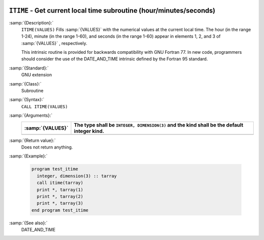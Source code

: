   .. _itime:

``ITIME`` - Get current local time subroutine (hour/minutes/seconds) 
*********************************************************************

.. index:: ITIME

.. index:: time, current

.. index:: current time

:samp:`{Description}:`
  ``ITIME(VALUES)`` Fills :samp:`{VALUES}` with the numerical values at the  
  current local time. The hour (in the range 1-24), minute (in the range 1-60), 
  and seconds (in the range 1-60) appear in elements 1, 2, and 3 of :samp:`{VALUES}` , 
  respectively.

  This intrinsic routine is provided for backwards compatibility with 
  GNU Fortran 77.  In new code, programmers should consider the use of 
  the DATE_AND_TIME intrinsic defined by the Fortran 95
  standard.

:samp:`{Standard}:`
  GNU extension

:samp:`{Class}:`
  Subroutine

:samp:`{Syntax}:`
  ``CALL ITIME(VALUES)``

:samp:`{Arguments}:`
  ================  ===============================================
  :samp:`{VALUES}`  The type shall be ``INTEGER, DIMENSION(3)``
                    and the kind shall be the default integer kind.
  ================  ===============================================
  ================  ===============================================

:samp:`{Return value}:`
  Does not return anything.

:samp:`{Example}:`

  .. code-block:: c++

    program test_itime
      integer, dimension(3) :: tarray
      call itime(tarray)
      print *, tarray(1)
      print *, tarray(2)
      print *, tarray(3)
    end program test_itime

:samp:`{See also}:`
  DATE_AND_TIME

